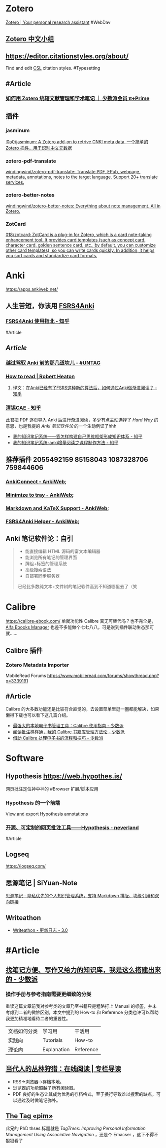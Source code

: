 * Zotero
:PROPERTIES:
:id: 64f02a02-d9fb-41ba-9c71-b5e6b66643a5
:heading: true
:END:
[[https://www.zotero.org/][Zotero | Your personal research assistant]]
#WebDav
** [[https://zotero-chinese.com/][Zotero 中文小组]]
** https://editor.citationstyles.org/about/
Find and edit [[http://citationstyles.org/][CSL]] citation styles. #Typesetting
** #Article
*** [[https://sspai.com/prime/story/integrated-academic-reading-writing-in-zotero][如何用 Zotero 统辖文献管理和学术笔记 ｜ 少数派会员 π+Prime]]
** 插件
:PROPERTIES:
:collapsed: true
:END:
*** jasminum
[[https://github.com/l0o0/jasminum][l0o0/jasminum: A Zotero add-on to retrive CNKI meta data. 一个简单的Zotero 插件，用于识别中文元数据]]
*** zotero-pdf-translate
[[https://github.com/windingwind/zotero-pdf-translate][windingwind/zotero-pdf-translate: Translate PDF, EPub, webpage, metadata, annotations, notes to the target language. Support 20+ translate services.]]
*** zotero-better-notes
[[https://github.com/windingwind/zotero-better-notes][windingwind/zotero-better-notes: Everything about note management. All in Zotero.]]
*** ZotCard
[[https://github.com/018/zotcard][018/zotcard: ZotCard is a plug-in for Zotero, which is a card note-taking enhancement tool. It provides card templates (such as concept card, character card, golden sentence card, etc., by default, you can customize other card templates), so you can write cards quickly. In addition, it helps you sort cards and standardize card formats.]]
* Anki
:PROPERTIES:
:heading: true
:collapsed: true
:END:
https://apps.ankiweb.net/
** 人生苦短，你该用 [[https://github.com/open-spaced-repetition/fsrs4anki][FSRS4Anki]]
*** [[https://zhuanlan.zhihu.com/p/636564830][FSRS4Anki 使用指北 - 知乎]]
#Article
** [[Article]]
*** [[https://utgd.net/article/9595][越过驾驭 Anki 前的那几道坎儿 - #UNTAG]]
*** [[https://robertheaton.com/2018/06/25/how-to-read/][How to read | Robert Heaton]]
**** 译文：[[https://www.zhihu.com/question/616621310/answer/3172266680][在Anki已经有了FSRS这种新的算法后，如何通过Anki做渐进阅读？ - 知乎]]
*** [[https://www.zhihu.com/people/sun-mo-yu-44][清锡CAE - 知乎]]
此君把 PDF 逐页导入 Anki 后进行渐进阅读，多少有点主动选择了 /Hard Way/ 的意思，也是我提的 /Anki 笔记软件论/ 的一个生动例证了hhh
- [[https://zhuanlan.zhihu.com/p/651179506][我的知识笔记系统——答怎样构建自己思维框架形成知识体系 - 知乎]]
- [[https://zhuanlan.zhihu.com/p/651347017][我的知识笔记系统-anki增量阅读之课程制作方法 - 知乎]]
** 推荐插件 2055492159 85158043 1087328706 759844606
:PROPERTIES:
:collapsed: true
:END:
*** [[https://ankiweb.net/shared/info/2055492159][AnkiConnect - AnkiWeb]];
*** [[https://ankiweb.net/shared/info/85158043][Minimize to tray - AnkiWeb]];
*** [[https://ankiweb.net/shared/info/1087328706][Markdown and KaTeX Support - AnkiWeb]];
*** [[https://ankiweb.net/shared/info/759844606][FSRS4Anki Helper - AnkiWeb]];
** Anki 笔记软件论：自引
#+BEGIN_QUOTE
- 能直接编辑 HTML 源码的富文本编辑器
- 能浏览所有笔记的管理界面
- 牌组+标签的管理系统
- 高级搜索语法
- 自部署同步服务器
已经比多数纯文本+文件树的笔记软件高到不知道哪里去了（笑
#+END_QUOTE
* Calibre
:PROPERTIES:
:id: 64f02a02-4cc6-4a18-873b-2f2fb2bff804
:heading: true
:collapsed: true
:END:
https://calibre-ebook.com/
单就功能性 Calibre 真无可替代吗？也不完全是，[[https://alfaebooks.com/][Alfa Ebooks Manager]] 也差不多能做个七七八八，可是说到插件联动生态那可就……
** Calibre 插件
*** Zotero Metadata Importer
MobileRead Forums https://www.mobileread.com/forums/showthread.php?p=3339191
** #Article
Calibre 的大多数功能还是比较符合直觉的，去设置菜单里逛一圈都能解决，如果懒得下载也可以看下这几篇介绍。
- [[https://sspai.com/post/43843][最强大的本地电子书管理工具：Calibre 使用指南 - 少数派]]
- [[https://sspai.com/post/72748][阅读批注样样通，我的 Calibre 书籍库管理方法论 - 少数派]]
- [[https://sspai.com/post/57005][借助 Calibre 处理电子书的流程和技巧 - 少数派]]
* Software
:PROPERTIES:
:id: 658b95c7-e2a9-4526-b367-a784a69a21de
:END:
** Hypothesis https://web.hypothes.is/
网页批注定位神中神的 #Browser 扩展/脚本应用
*** Hypothesis 的一个前端
[[https://jonudell.info/h/facet/][View and export Hypothesis annotations]]
*** [[https://type.cyhsu.xyz/2020/10/hypothesis-tutorial/][开源、可定制的网页批注工具——Hypothesis - neverland]]
#Article
** Logseq 
https://logseq.com/
** 思源笔记 | SiYuan-Note
[[https://b3log.org/siyuan/][思源笔记 - 隐私优先的个人知识管理系统，支持 Markdown 排版、块级引用和双向链接]]
** Writeathon
- [[https://www.writeathon.cn/share/64e0718b26625042ba9a0a18][Writeathon - 更新日志 - 3.0]]
* #Article
:PROPERTIES:
:heading: true
:END:
** [[https://sspai.com/post/77144][找笔记方便、写作又给力的知识库，我是这么搭建出来的 - 少数派]]
*** 操作手册与参考指南需要更细致的分类
重读这篇文章前我对参考类的文章乃至书籍只是粗略打上 Manual 的标签，并未考虑到二者的微妙区别，本文中提到的 How-to 和 Reference 分类也许可以帮助我更加精准地看待二者的重要性。
|文档如何分类|学习用|干活用|
|实践向|Tutorials|How-to|
|理论向|Explanation|Reference|
** [[https://utgd.net/article/9653][当代人的丛林狩猎：在线阅读 | 专栏导读]]
:PROPERTIES:
:id: 64f02a02-a97a-4ebe-8574-b1bda2c8b7c8
:END:
- RSS→浏览器→存档本地。
- 浏览器的功能超越了所有阅读器。
- PDF 良好的生态让其成为优秀的存档格式，至于换行导致难以搜索的缺点，可以通过及时做笔记弥补。
** [[https://karl-voit.at/tags/pim/][The Tag «pim»]]
此兄的 PhD thses 标题就是 /TagTrees: Improving Personal Information Management Using Associative Navigation/ ，还是个 Emacser ，这下不得不狠狠看了